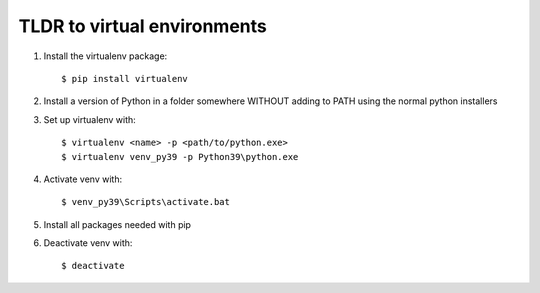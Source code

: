 TLDR to virtual environments
============================

1. Install the virtualenv package::

    $ pip install virtualenv

2. Install a version of Python in a folder somewhere WITHOUT adding to PATH using the normal python installers

3. Set up virtualenv with::

    $ virtualenv <name> -p <path/to/python.exe>
    $ virtualenv venv_py39 -p Python39\python.exe

4. Activate venv with::

    $ venv_py39\Scripts\activate.bat

5. Install all packages needed with pip

6. Deactivate venv with::

    $ deactivate
